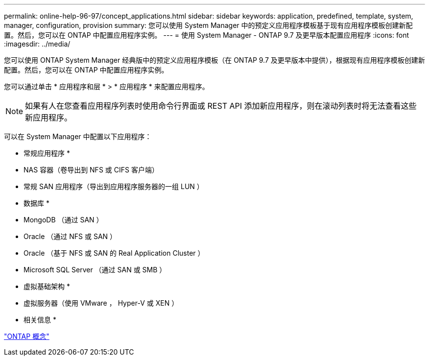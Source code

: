 ---
permalink: online-help-96-97/concept_applications.html 
sidebar: sidebar 
keywords: application, predefined, template, system, manager, configuration, provision 
summary: 您可以使用 System Manager 中的预定义应用程序模板基于现有应用程序模板创建新配置。然后，您可以在 ONTAP 中配置应用程序实例。 
---
= 使用 System Manager - ONTAP 9.7 及更早版本配置应用程序
:icons: font
:imagesdir: ../media/


[role="lead"]
您可以使用 ONTAP System Manager 经典版中的预定义应用程序模板（在 ONTAP 9.7 及更早版本中提供），根据现有应用程序模板创建新配置。然后，您可以在 ONTAP 中配置应用程序实例。

您可以通过单击 * 应用程序和层 * > * 应用程序 * 来配置应用程序。

[NOTE]
====
如果有人在您查看应用程序列表时使用命令行界面或 REST API 添加新应用程序，则在滚动列表时将无法查看这些新应用程序。

====
可以在 System Manager 中配置以下应用程序：

* 常规应用程序 *

* NAS 容器（卷导出到 NFS 或 CIFS 客户端）
* 常规 SAN 应用程序（导出到应用程序服务器的一组 LUN ）


* 数据库 *

* MongoDB （通过 SAN ）
* Oracle （通过 NFS 或 SAN ）
* Oracle （基于 NFS 或 SAN 的 Real Application Cluster ）
* Microsoft SQL Server （通过 SAN 或 SMB ）


* 虚拟基础架构 *

* 虚拟服务器（使用 VMware ， Hyper-V 或 XEN ）


* 相关信息 *

https://docs.netapp.com/us-en/ontap/concepts/index.html["ONTAP 概念"]
